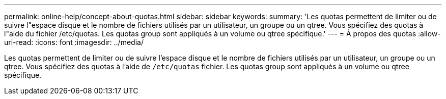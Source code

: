 ---
permalink: online-help/concept-about-quotas.html 
sidebar: sidebar 
keywords:  
summary: 'Les quotas permettent de limiter ou de suivre l"espace disque et le nombre de fichiers utilisés par un utilisateur, un groupe ou un qtree. Vous spécifiez des quotas à l"aide du fichier /etc/quotas. Les quotas group sont appliqués à un volume ou qtree spécifique.' 
---
= À propos des quotas
:allow-uri-read: 
:icons: font
:imagesdir: ../media/


[role="lead"]
Les quotas permettent de limiter ou de suivre l'espace disque et le nombre de fichiers utilisés par un utilisateur, un groupe ou un qtree. Vous spécifiez des quotas à l'aide de `/etc/quotas` fichier. Les quotas group sont appliqués à un volume ou qtree spécifique.
